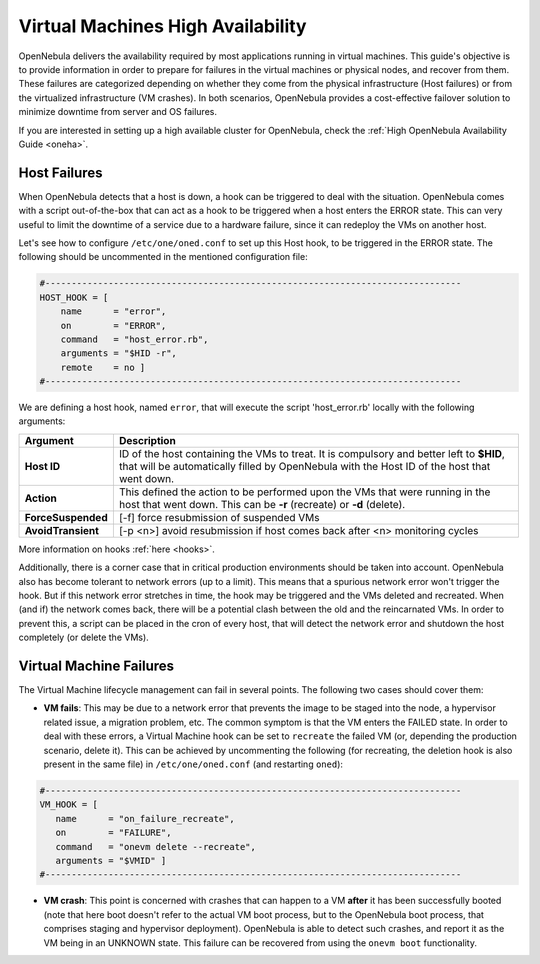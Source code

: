 .. _ftguide:

===================================
Virtual Machines High Availability
===================================

OpenNebula delivers the availability required by most applications running in virtual machines. This guide's objective is to provide information in order to prepare for failures in the virtual machines or physical nodes, and recover from them. These failures are categorized depending on whether they come from the physical infrastructure (Host failures) or from the virtualized infrastructure (VM crashes). In both scenarios, OpenNebula provides a cost-effective failover solution to minimize downtime from server and OS failures.

If you are interested in setting up a high available cluster for OpenNebula, check the :ref:`High OpenNebula Availability Guide <oneha>`.

Host Failures
=============

When OpenNebula detects that a host is down, a hook can be triggered to deal with the situation. OpenNebula comes with a script out-of-the-box that can act as a hook to be triggered when a host enters the ERROR state. This can very useful to limit the downtime of a service due to a hardware failure, since it can redeploy the VMs on another host.

Let's see how to configure ``/etc/one/oned.conf`` to set up this Host hook, to be triggered in the ERROR state. The following should be uncommented in the mentioned configuration file:

.. code::

    #-------------------------------------------------------------------------------
    HOST_HOOK = [
        name      = "error",
        on        = "ERROR",
        command   = "host_error.rb",
        arguments = "$HID -r",
        remote    = no ]
    #-------------------------------------------------------------------------------

We are defining a host hook, named ``error``, that will execute the script 'host\_error.rb' locally with the following arguments:

+--------------------+----------------------------------------------------------------------------------------------------------------------------------------------------------------------------------------+
|      Argument      |                                                                                      Description                                                                                       |
+====================+========================================================================================================================================================================================+
| **Host ID**        | ID of the host containing the VMs to treat. It is compulsory and better left to **$HID**, that will be automatically filled by OpenNebula with the Host ID of the host that went down. |
+--------------------+----------------------------------------------------------------------------------------------------------------------------------------------------------------------------------------+
| **Action**         | This defined the action to be performed upon the VMs that were running in the host that went down. This can be **-r** (recreate) or **-d** (delete).                                   |
+--------------------+----------------------------------------------------------------------------------------------------------------------------------------------------------------------------------------+
| **ForceSuspended** | [-f] force resubmission of suspended VMs                                                                                                                                               |
+--------------------+----------------------------------------------------------------------------------------------------------------------------------------------------------------------------------------+
| **AvoidTransient** | [-p <n>] avoid resubmission if host comes back after <n> monitoring cycles                                                                                                             |
+--------------------+----------------------------------------------------------------------------------------------------------------------------------------------------------------------------------------+

More information on hooks :ref:`here <hooks>`.

Additionally, there is a corner case that in critical production environments should be taken into account. OpenNebula also has become tolerant to network errors (up to a limit). This means that a spurious network error won't trigger the hook. But if this network error stretches in time, the hook may be triggered and the VMs deleted and recreated. When (and if) the network comes back, there will be a potential clash between the old and the reincarnated VMs. In order to prevent this, a script can be placed in the cron of every host, that will detect the network error and shutdown the host completely (or delete the VMs).

Virtual Machine Failures
========================

The Virtual Machine lifecycle management can fail in several points. The following two cases should cover them:

-  **VM fails**: This may be due to a network error that prevents the image to be staged into the node, a hypervisor related issue, a migration problem, etc. The common symptom is that the VM enters the FAILED state. In order to deal with these errors, a Virtual Machine hook can be set to ``recreate`` the failed VM (or, depending the production scenario, delete it). This can be achieved by uncommenting the following (for recreating, the deletion hook is also present in the same file) in ``/etc/one/oned.conf`` (and restarting ``oned``):

.. code::

    #-------------------------------------------------------------------------------
    VM_HOOK = [
       name      = "on_failure_recreate",
       on        = "FAILURE",
       command   = "onevm delete --recreate",
       arguments = "$VMID" ]
    #-------------------------------------------------------------------------------

-  **VM crash**: This point is concerned with crashes that can happen to a VM **after** it has been successfully booted (note that here boot doesn't refer to the actual VM boot process, but to the OpenNebula boot process, that comprises staging and hypervisor deployment). OpenNebula is able to detect such crashes, and report it as the VM being in an UNKNOWN state. This failure can be recovered from using the ``onevm boot`` functionality.

